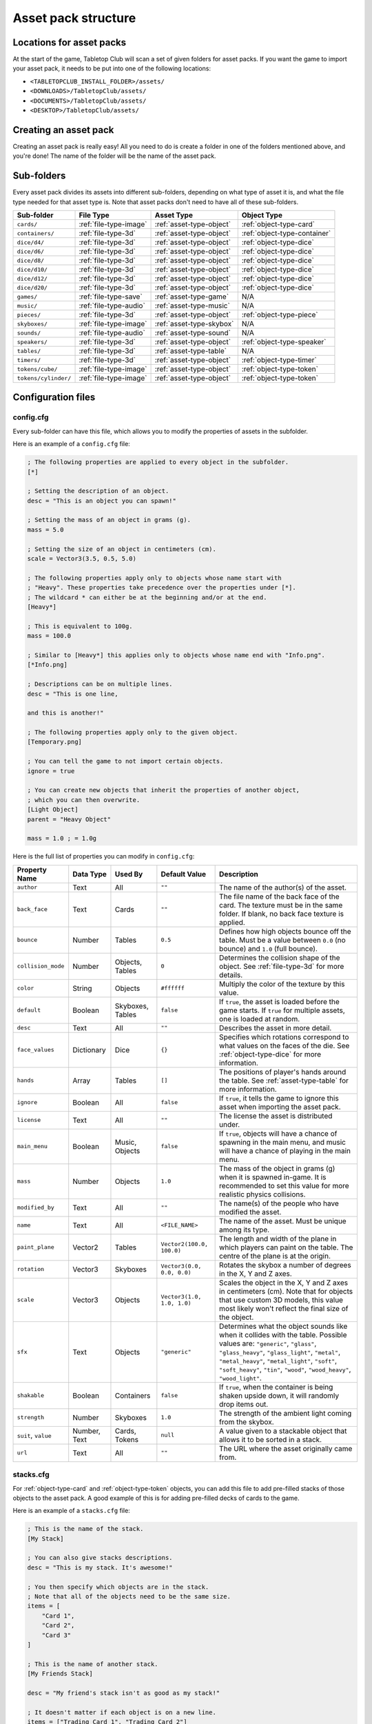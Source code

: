 ====================
Asset pack structure
====================

Locations for asset packs
-------------------------

At the start of the game, Tabletop Club will scan a set of given folders for
asset packs. If you want the game to import your asset pack, it needs to be
put into one of the following locations:

* ``<TABLETOPCLUB_INSTALL_FOLDER>/assets/``
* ``<DOWNLOADS>/TabletopClub/assets/``
* ``<DOCUMENTS>/TabletopClub/assets/``
* ``<DESKTOP>/TabletopClub/assets/``


Creating an asset pack
----------------------

Creating an asset pack is really easy! All you need to do is create a folder
in one of the folders mentioned above, and you're done! The name of the folder
will be the name of the asset pack.


Sub-folders
-----------

Every asset pack divides its assets into different sub-folders, depending on
what type of asset it is, and what the file type needed for that asset type is.
Note that asset packs don't need to have all of these sub-folders.

+--------------------------+------------------------+--------------------------+------------------------------+
| Sub-folder               | File Type              | Asset Type               | Object Type                  |
+==========================+========================+==========================+==============================+
| ``cards/``               | :ref:`file-type-image` | :ref:`asset-type-object` | :ref:`object-type-card`      |
+--------------------------+------------------------+--------------------------+------------------------------+
| ``containers/``          | :ref:`file-type-3d`    | :ref:`asset-type-object` | :ref:`object-type-container` |
+--------------------------+------------------------+--------------------------+------------------------------+
| ``dice/d4/``             | :ref:`file-type-3d`    | :ref:`asset-type-object` | :ref:`object-type-dice`      |
+--------------------------+------------------------+--------------------------+------------------------------+
| ``dice/d6/``             | :ref:`file-type-3d`    | :ref:`asset-type-object` | :ref:`object-type-dice`      |
+--------------------------+------------------------+--------------------------+------------------------------+
| ``dice/d8/``             | :ref:`file-type-3d`    | :ref:`asset-type-object` | :ref:`object-type-dice`      |
+--------------------------+------------------------+--------------------------+------------------------------+
| ``dice/d10/``            | :ref:`file-type-3d`    | :ref:`asset-type-object` | :ref:`object-type-dice`      |
+--------------------------+------------------------+--------------------------+------------------------------+
| ``dice/d12/``            | :ref:`file-type-3d`    | :ref:`asset-type-object` | :ref:`object-type-dice`      |
+--------------------------+------------------------+--------------------------+------------------------------+
| ``dice/d20/``            | :ref:`file-type-3d`    | :ref:`asset-type-object` | :ref:`object-type-dice`      |
+--------------------------+------------------------+--------------------------+------------------------------+
| ``games/``               | :ref:`file-type-save`  | :ref:`asset-type-game`   | N/A                          |
+--------------------------+------------------------+--------------------------+------------------------------+
| ``music/``               | :ref:`file-type-audio` | :ref:`asset-type-music`  | N/A                          |
+--------------------------+------------------------+--------------------------+------------------------------+
| ``pieces/``              | :ref:`file-type-3d`    | :ref:`asset-type-object` | :ref:`object-type-piece`     |
+--------------------------+------------------------+--------------------------+------------------------------+
| ``skyboxes/``            | :ref:`file-type-image` | :ref:`asset-type-skybox` | N/A                          |
+--------------------------+------------------------+--------------------------+------------------------------+
| ``sounds/``              | :ref:`file-type-audio` | :ref:`asset-type-sound`  | N/A                          |
+--------------------------+------------------------+--------------------------+------------------------------+
| ``speakers/``            | :ref:`file-type-3d`    | :ref:`asset-type-object` | :ref:`object-type-speaker`   |
+--------------------------+------------------------+--------------------------+------------------------------+
| ``tables/``              | :ref:`file-type-3d`    | :ref:`asset-type-table`  | N/A                          |
+--------------------------+------------------------+--------------------------+------------------------------+
| ``timers/``              | :ref:`file-type-3d`    | :ref:`asset-type-object` | :ref:`object-type-timer`     |
+--------------------------+------------------------+--------------------------+------------------------------+
| ``tokens/cube/``         | :ref:`file-type-image` | :ref:`asset-type-object` | :ref:`object-type-token`     |
+--------------------------+------------------------+--------------------------+------------------------------+
| ``tokens/cylinder/``     | :ref:`file-type-image` | :ref:`asset-type-object` | :ref:`object-type-token`     |
+--------------------------+------------------------+--------------------------+------------------------------+


Configuration files
-------------------

.. _config-cfg:

config.cfg
^^^^^^^^^^

Every sub-folder can have this file, which allows you to modify the properties
of assets in the subfolder.

Here is an example of a ``config.cfg`` file:

.. code-block:: ini

   ; The following properties are applied to every object in the subfolder.
   [*]

   ; Setting the description of an object.
   desc = "This is an object you can spawn!"

   ; Setting the mass of an object in grams (g).
   mass = 5.0

   ; Setting the size of an object in centimeters (cm).
   scale = Vector3(3.5, 0.5, 5.0)

   ; The following properties apply only to objects whose name start with
   ; "Heavy". These properties take precedence over the properties under [*].
   ; The wildcard * can either be at the beginning and/or at the end.
   [Heavy*]

   ; This is equivalent to 100g.
   mass = 100.0

   ; Similar to [Heavy*] this applies only to objects whose name end with "Info.png".
   [*Info.png]

   ; Descriptions can be on multiple lines.
   desc = "This is one line,

   and this is another!"

   ; The following properties apply only to the given object.
   [Temporary.png]

   ; You can tell the game to not import certain objects.
   ignore = true

   ; You can create new objects that inherit the properties of another object,
   ; which you can then overwrite.
   [Light Object]
   parent = "Heavy Object"

   mass = 1.0 ; = 1.0g

Here is the full list of properties you can modify in ``config.cfg``:

+--------------------+------------+------------------+----------------------------+-----------------------------------------------------------------------------------------------------------------------------------------------------------------------------------+
| Property Name      | Data Type  | Used By          | Default Value              | Description                                                                                                                                                                       |
+====================+============+==================+============================+===================================================================================================================================================================================+
| ``author``         | Text       | All              | ``""``                     | The name of the author(s) of the asset.                                                                                                                                           |
+--------------------+------------+------------------+----------------------------+-----------------------------------------------------------------------------------------------------------------------------------------------------------------------------------+
| ``back_face``      | Text       | Cards            | ``""``                     | The file name of the back face of the card. The texture must be in the same folder. If blank, no back face texture is applied.                                                    |
+--------------------+------------+------------------+----------------------------+-----------------------------------------------------------------------------------------------------------------------------------------------------------------------------------+
| ``bounce``         | Number     | Tables           | ``0.5``                    | Defines how high objects bounce off the table. Must be a value between ``0.0`` (no bounce) and ``1.0`` (full bounce).                                                             |
+--------------------+------------+------------------+----------------------------+-----------------------------------------------------------------------------------------------------------------------------------------------------------------------------------+
| ``collision_mode`` | Number     | Objects, Tables  | ``0``                      | Determines the collision shape of the object. See :ref:`file-type-3d` for more details.                                                                                           |
+--------------------+------------+------------------+----------------------------+-----------------------------------------------------------------------------------------------------------------------------------------------------------------------------------+
| ``color``          | String     | Objects          | ``#ffffff``                | Multiply the color of the texture by this value.                                                                                                                                  |
+--------------------+------------+------------------+----------------------------+-----------------------------------------------------------------------------------------------------------------------------------------------------------------------------------+
| ``default``        | Boolean    | Skyboxes, Tables | ``false``                  | If ``true``, the asset is loaded before the game starts. If ``true`` for multiple assets, one is loaded at random.                                                                |
+--------------------+------------+------------------+----------------------------+-----------------------------------------------------------------------------------------------------------------------------------------------------------------------------------+
| ``desc``           | Text       | All              | ``""``                     | Describes the asset in more detail.                                                                                                                                               |
+--------------------+------------+------------------+----------------------------+-----------------------------------------------------------------------------------------------------------------------------------------------------------------------------------+
| ``face_values``    | Dictionary | Dice             | ``{}``                     | Specifies which rotations correspond to what values on the faces of the die. See :ref:`object-type-dice` for more information.                                                    |
+--------------------+------------+------------------+----------------------------+-----------------------------------------------------------------------------------------------------------------------------------------------------------------------------------+
| ``hands``          | Array      | Tables           | ``[]``                     | The positions of player's hands around the table. See :ref:`asset-type-table` for more information.                                                                               |
+--------------------+------------+------------------+----------------------------+-----------------------------------------------------------------------------------------------------------------------------------------------------------------------------------+
| ``ignore``         | Boolean    | All              | ``false``                  | If ``true``, it tells the game to ignore this asset when importing the asset pack.                                                                                                |
+--------------------+------------+------------------+----------------------------+-----------------------------------------------------------------------------------------------------------------------------------------------------------------------------------+
| ``license``        | Text       | All              | ``""``                     | The license the asset is distributed under.                                                                                                                                       |
+--------------------+------------+------------------+----------------------------+-----------------------------------------------------------------------------------------------------------------------------------------------------------------------------------+
| ``main_menu``      | Boolean    | Music, Objects   | ``false``                  | If ``true``, objects will have a chance of spawning in the main menu, and music will have a chance of playing in the main menu.                                                   |
+--------------------+------------+------------------+----------------------------+-----------------------------------------------------------------------------------------------------------------------------------------------------------------------------------+
| ``mass``           | Number     | Objects          | ``1.0``                    | The mass of the object in grams (g) when it is spawned in-game. It is recommended to set this value for more realistic physics collisions.                                        |
+--------------------+------------+------------------+----------------------------+-----------------------------------------------------------------------------------------------------------------------------------------------------------------------------------+
| ``modified_by``    | Text       | All              | ``""``                     | The name(s) of the people who have modified the asset.                                                                                                                            |
+--------------------+------------+------------------+----------------------------+-----------------------------------------------------------------------------------------------------------------------------------------------------------------------------------+
| ``name``           | Text       | All              | ``<FILE_NAME>``            | The name of the asset. Must be unique among its type.                                                                                                                             |
+--------------------+------------+------------------+----------------------------+-----------------------------------------------------------------------------------------------------------------------------------------------------------------------------------+
| ``paint_plane``    | Vector2    | Tables           | ``Vector2(100.0, 100.0)``  | The length and width of the plane in which players can paint on the table. The centre of the plane is at the origin.                                                              |
+--------------------+------------+------------------+----------------------------+-----------------------------------------------------------------------------------------------------------------------------------------------------------------------------------+
| ``rotation``       | Vector3    | Skyboxes         | ``Vector3(0.0, 0.0, 0.0)`` | Rotates the skybox a number of degrees in the X, Y and Z axes.                                                                                                                    |
+--------------------+------------+------------------+----------------------------+-----------------------------------------------------------------------------------------------------------------------------------------------------------------------------------+
| ``scale``          | Vector3    | Objects          | ``Vector3(1.0, 1.0, 1.0)`` | Scales the object in the X, Y and Z axes in centimeters (cm). Note that for objects that use custom 3D models, this value most likely won't reflect the final size of the object. |
+--------------------+------------+------------------+----------------------------+-----------------------------------------------------------------------------------------------------------------------------------------------------------------------------------+
| ``sfx``            | Text       | Objects          | ``"generic"``              | Determines what the object sounds like when it collides with the table. Possible values are: ``"generic"``, ``"glass"``, ``"glass_heavy"``, ``"glass_light"``, ``"metal"``,       |
|                    |            |                  |                            | ``"metal_heavy"``, ``"metal_light"``, ``"soft"``, ``"soft_heavy"``, ``"tin"``, ``"wood"``, ``"wood_heavy"``, ``"wood_light"``.                                                    |
+--------------------+------------+------------------+----------------------------+-----------------------------------------------------------------------------------------------------------------------------------------------------------------------------------+
| ``shakable``       | Boolean    | Containers       | ``false``                  | If ``true``, when the container is being shaken upside down, it will randomly drop items out.                                                                                     |
+--------------------+------------+------------------+----------------------------+-----------------------------------------------------------------------------------------------------------------------------------------------------------------------------------+
| ``strength``       | Number     | Skyboxes         | ``1.0``                    | The strength of the ambient light coming from the skybox.                                                                                                                         |
+--------------------+------------+------------------+----------------------------+-----------------------------------------------------------------------------------------------------------------------------------------------------------------------------------+
| ``suit``,          | Number,    | Cards, Tokens    | ``null``                   | A value given to a stackable object that allows it to be sorted in a stack.                                                                                                       |
| ``value``          | Text       |                  |                            |                                                                                                                                                                                   |
+--------------------+------------+------------------+----------------------------+-----------------------------------------------------------------------------------------------------------------------------------------------------------------------------------+
| ``url``            | Text       | All              | ``""``                     | The URL where the asset originally came from.                                                                                                                                     |
+--------------------+------------+------------------+----------------------------+-----------------------------------------------------------------------------------------------------------------------------------------------------------------------------------+


.. _stacks-cfg:

stacks.cfg
^^^^^^^^^^

For :ref:`object-type-card` and :ref:`object-type-token` objects, you can add
this file to add pre-filled stacks of those objects to the asset pack. A good
example of this is for adding pre-filled decks of cards to the game.

Here is an example of a ``stacks.cfg`` file:

.. code-block:: ini

   ; This is the name of the stack.
   [My Stack]

   ; You can also give stacks descriptions.
   desc = "This is my stack. It's awesome!"

   ; You then specify which objects are in the stack.
   ; Note that all of the objects need to be the same size.
   items = [
       "Card 1",
       "Card 2",
       "Card 3"
   ]

   ; This is the name of another stack.
   [My Friends Stack]

   desc = "My friend's stack isn't as good as my stack!"

   ; It doesn't matter if each object is on a new line.
   items = ["Trading Card 1", "Trading Card 2"]


Translations
^^^^^^^^^^^^

You can also provide translations for the names and descriptions of assets in
the asset pack! This is done using separate configuration files for each
language. The name of the file should be ``config.<locale>.cfg``, where
``<locale>`` is the `locale code
<https://docs.godotengine.org/en/stable/tutorials/i18n/locales.html>`_ for your
language.

.. note::

   The list of languages supported by the game is shown in the `README
   <https://github.com/drwhut/tabletop-club#languages>`_ file of the project.

   If the language you are translating to is not on this list, unfortunately
   you will not be able to see the results in-game. However, you can help to
   translate the project as a whole so your languages does become supported!
   See :ref:`translating-the-project` for more information.

.. note::

   These translation files are treated differently to other configuration files.
   You can only edit the ``name`` and ``desc`` properties of assets in these
   files. You also cannot apply translations to multiple assets at the same
   time with wildcards.

Here is an example of a Norwegian translation file, called ``config.nb.cfg``:

.. code-block:: ini

   ; The name here refers to the name of the asset in-game, NOT the name of
   ; the file. This should just be the file name, without the extension.
   [Chess]

   ; The name "Chess" in Norwegian.
   name = "Sjakk"

   ; A description in Norwegian, "A game for two people."
   desc = "Et spill for to personer."
